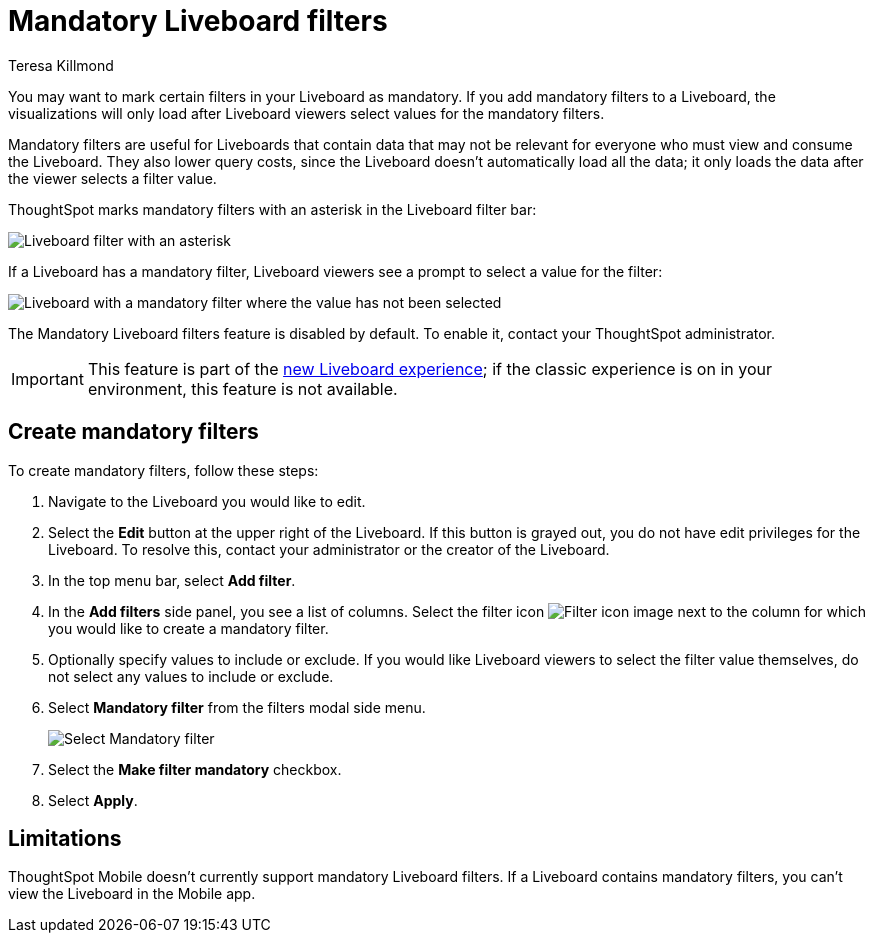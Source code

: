 = Mandatory Liveboard filters
:last_updated: 12/19/2022
:linkattrs:
:experimental:
:author: Teresa Killmond
:page-layout: default-cloud-early-access
:description: Mark certain filters in your Liveboard as mandatory. The visualizations will only load after Liveboard viewers select values for the mandatory filters.

You may want to mark certain filters in your Liveboard as mandatory. If you add mandatory filters to a Liveboard, the visualizations will only load after Liveboard viewers select values for the mandatory filters.

Mandatory filters are useful for Liveboards that contain data that may not be relevant for everyone who must view and consume the Liveboard. They also lower query costs, since the Liveboard doesn't automatically load all the data; it only loads the data after the viewer selects a filter value.

ThoughtSpot marks mandatory filters with an asterisk in the Liveboard filter bar:

image::liveboard-filters-mandatory.png[Liveboard filter with an asterisk]

If a Liveboard has a mandatory filter, Liveboard viewers see a prompt to select a value for the filter:

image::mandatory-filter-unselected.png[Liveboard with a mandatory filter where the value has not been selected]

The Mandatory Liveboard filters feature is disabled by default. To enable it, contact your ThoughtSpot administrator.

IMPORTANT: This feature is part of the xref:liveboard-experience-new.adoc[new Liveboard experience]; if the classic experience is on in your environment, this feature is not available.

== Create mandatory filters

To create mandatory filters, follow these steps:

. Navigate to the Liveboard you would like to edit.
. Select the *Edit* button at the upper right of the Liveboard. If this button is grayed out, you do not have edit privileges for the Liveboard. To resolve this, contact your administrator or the creator of the Liveboard.

. In the top menu bar, select *Add filter*.
. In the *Add filters* side panel, you see a list of columns. Select the filter icon image:icon-filter-10px.png[Filter icon image] next to the column for which you would like to create a mandatory filter.
. Optionally specify values to include or exclude. If you would like Liveboard viewers to select the filter value themselves, do not select any values to include or exclude.
. Select *Mandatory filter* from the filters modal side menu.
+
image::select-mandatory.png[Select Mandatory filter]
. Select the *Make filter mandatory* checkbox.
. Select *Apply*.

== Limitations

ThoughtSpot Mobile doesn't currently support mandatory Liveboard filters. If a Liveboard contains mandatory filters, you can't view the Liveboard in the Mobile app.